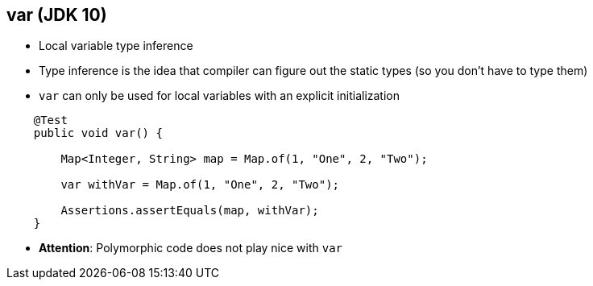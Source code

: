== var (JDK 10)

** Local variable type inference
** Type inference is the idea that compiler can figure out the static types (so you don't have to type them)
** `var` can only be used for local variables with an explicit initialization

--
[source,java,highlight=2..3]
----
    @Test
    public void var() {

        Map<Integer, String> map = Map.of(1, "One", 2, "Two");

        var withVar = Map.of(1, "One", 2, "Two");

        Assertions.assertEquals(map, withVar);
    }
----

** *Attention*: Polymorphic code does not play nice with `var`
